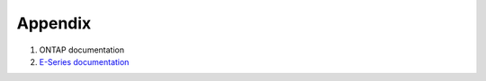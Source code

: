Appendix
========

#. ONTAP documentation

#. `E-Series documentation <https://mysupport.netapp.com/info/web/ECMP1658252.html>`_



